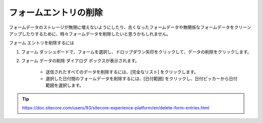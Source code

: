 ################################
フォームエントリの削除
################################

フォームデータのストレージが無限に増えないようにしたり、古くなったフォームデータや無関係なフォームデータをクリーンアップしたりするために、時々フォームデータを削除したいと思うかもしれません。

フォーム エントリを削除するには

1. フォーム ダッシュボードで、フォームを選択し、ドロップダウン矢印をクリックして、データの削除をクリックします。
2. フォーム データの削除 ダイアログ ボックスが表示されます。

    * 送信されたすべてのデータを削除するには、[完全なリスト] をクリックします。
    * 選択した日付間のフォームデータを削除するには、[日付範囲] をクリックし、日付ピッカーから日付範囲を選択します。

.. tip:: https://doc.sitecore.com/users/93/sitecore-experience-platform/en/delete-form-entries.html
